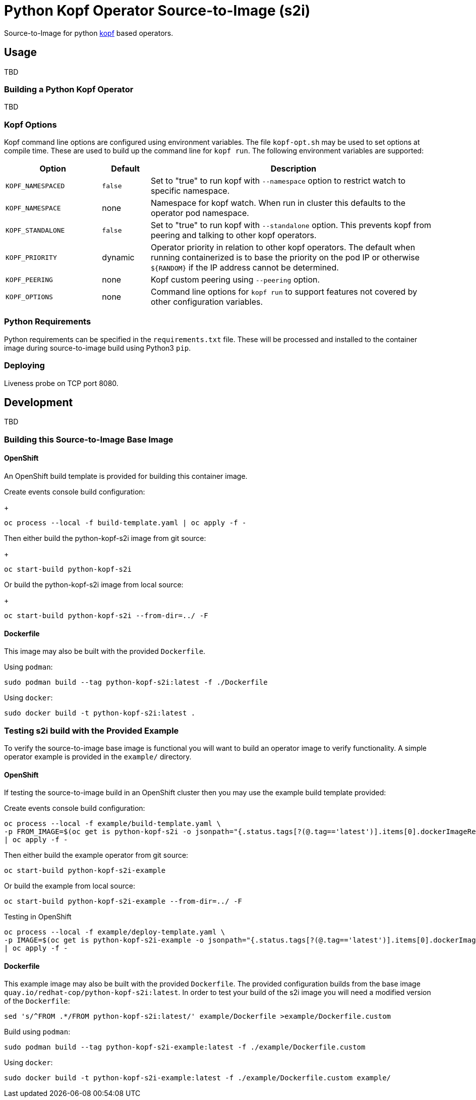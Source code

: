 = Python Kopf Operator Source-to-Image (s2i)

Source-to-Image for python https://kopf.readthedocs.io/en/latest/[kopf] based operators.

== Usage

TBD

=== Building a Python Kopf Operator

TBD

=== Kopf Options

Kopf command line options are configured using environment variables.
The file `kopf-opt.sh` may be used to set options at compile time.
These are used to build up the command line for `kopf run`.
The following environment variables are supported:

[options="header",cols="2,1,6"]
|=======================
|Option
|Default
|Description

|`KOPF_NAMESPACED`
|`false`
|Set to "true" to run kopf with `--namespace` option to restrict watch to specific namespace.

|`KOPF_NAMESPACE`
|none
|Namespace for kopf watch.
When run in cluster this defaults to the operator pod namespace.

|`KOPF_STANDALONE`
|`false`
|Set to "true" to run kopf with `--standalone` option.
This prevents kopf from peering and talking to other kopf operators.

|`KOPF_PRIORITY`
|dynamic
|Operator priority in relation to other kopf operators.
The default when running containerized is to base the priority on the pod IP or otherwise `${RANDOM}` if the IP address cannot be determined.

|`KOPF_PEERING`
|none
|Kopf custom peering using `--peering` option.

|`KOPF_OPTIONS`
|none
|Command line options for `kopf run` to support features not covered by other configuration variables.
|=======================

=== Python Requirements

Python requirements can be specified in the `requirements.txt` file.
These will be processed and installed to the container image during source-to-image build using Python3 `pip`.

=== Deploying

Liveness probe on TCP port 8080.

== Development

TBD

=== Building this Source-to-Image Base Image

==== OpenShift

An OpenShift build template is provided for building this container image.

Create events console build configuration:
+
------------------------------------------------------------
oc process --local -f build-template.yaml | oc apply -f -
------------------------------------------------------------

Then either build the python-kopf-s2i image from git source:
+
------------------------------------------------------------
oc start-build python-kopf-s2i
------------------------------------------------------------

Or build the python-kopf-s2i image from local source:
+
------------------------------------------------------------
oc start-build python-kopf-s2i --from-dir=../ -F
------------------------------------------------------------

==== Dockerfile

This image may also be built with the provided `Dockerfile`.

Using `podman`:

--------------------------------------------------------------
sudo podman build --tag python-kopf-s2i:latest -f ./Dockerfile
--------------------------------------------------------------

Using `docker`:

---------------------------------------------
sudo docker build -t python-kopf-s2i:latest .
---------------------------------------------

=== Testing s2i build with the Provided Example

To verify the source-to-image base image is functional you will want to build an operator image to verify functionality.
A simple operator example is provided in the `example/` directory.

==== OpenShift

If testing the source-to-image build in an OpenShift cluster then you may use the example build template provided:

Create events console build configuration:

--------------------------------------------------------------------------------
oc process --local -f example/build-template.yaml \
-p FROM_IMAGE=$(oc get is python-kopf-s2i -o jsonpath="{.status.tags[?(@.tag=='latest')].items[0].dockerImageReference}") \
| oc apply -f -
--------------------------------------------------------------------------------

Then either build the example operator from git source:

------------------------------------------------------------
oc start-build python-kopf-s2i-example
------------------------------------------------------------

Or build the example from local source:

------------------------------------------------------------
oc start-build python-kopf-s2i-example --from-dir=../ -F
------------------------------------------------------------

Testing in OpenShift

--------------------------------------------------------------------------------
oc process --local -f example/deploy-template.yaml \
-p IMAGE=$(oc get is python-kopf-s2i-example -o jsonpath="{.status.tags[?(@.tag=='latest')].items[0].dockerImageReference}") \
| oc apply -f -
--------------------------------------------------------------------------------

==== Dockerfile

This example image may also be built with the provided `Dockerfile`.
The provided configuration builds from the base image `quay.io/redhat-cop/python-kopf-s2i:latest`.
In order to test your build of the s2i image you will need a modified version of the `Dockerfile`:

--------------------------------------------------------------------------------
sed 's/^FROM .*/FROM python-kopf-s2i:latest/' example/Dockerfile >example/Dockerfile.custom
--------------------------------------------------------------------------------

Build using `podman`:

--------------------------------------------------------------------------------
sudo podman build --tag python-kopf-s2i-example:latest -f ./example/Dockerfile.custom
--------------------------------------------------------------------------------

Using `docker`:

--------------------------------------------------------------------------------
sudo docker build -t python-kopf-s2i-example:latest -f ./example/Dockerfile.custom example/
--------------------------------------------------------------------------------
